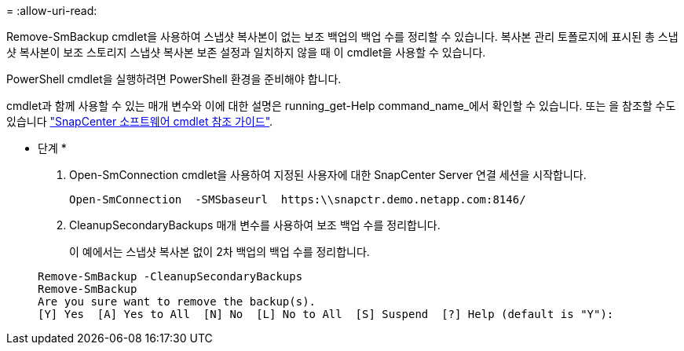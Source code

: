 = 
:allow-uri-read: 


Remove-SmBackup cmdlet을 사용하여 스냅샷 복사본이 없는 보조 백업의 백업 수를 정리할 수 있습니다. 복사본 관리 토폴로지에 표시된 총 스냅샷 복사본이 보조 스토리지 스냅샷 복사본 보존 설정과 일치하지 않을 때 이 cmdlet을 사용할 수 있습니다.

PowerShell cmdlet을 실행하려면 PowerShell 환경을 준비해야 합니다.

cmdlet과 함께 사용할 수 있는 매개 변수와 이에 대한 설명은 running_get-Help command_name_에서 확인할 수 있습니다. 또는 을 참조할 수도 있습니다 https://library.netapp.com/ecm/ecm_download_file/ECMLP2880726["SnapCenter 소프트웨어 cmdlet 참조 가이드"^].

* 단계 *

. Open-SmConnection cmdlet을 사용하여 지정된 사용자에 대한 SnapCenter Server 연결 세션을 시작합니다.
+
[listing]
----
Open-SmConnection  -SMSbaseurl  https:\\snapctr.demo.netapp.com:8146/
----
. CleanupSecondaryBackups 매개 변수를 사용하여 보조 백업 수를 정리합니다.
+
이 예에서는 스냅샷 복사본 없이 2차 백업의 백업 수를 정리합니다.

+
[listing]
----
Remove-SmBackup -CleanupSecondaryBackups
Remove-SmBackup
Are you sure want to remove the backup(s).
[Y] Yes  [A] Yes to All  [N] No  [L] No to All  [S] Suspend  [?] Help (default is "Y"):
----

